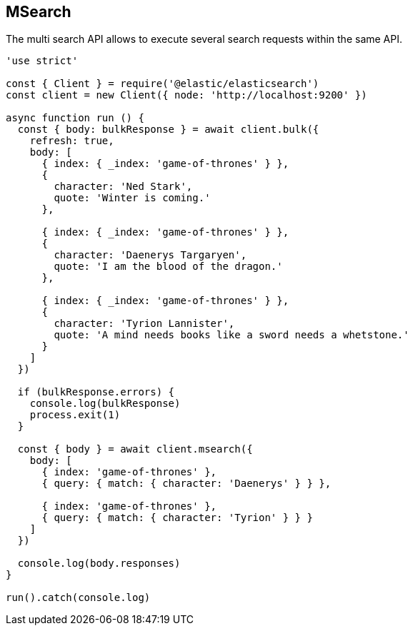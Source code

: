 [[msearch_examples]]
== MSearch

The multi search API allows to execute several search requests within the same API. 

[source,js]
----
'use strict'

const { Client } = require('@elastic/elasticsearch')
const client = new Client({ node: 'http://localhost:9200' })

async function run () {
  const { body: bulkResponse } = await client.bulk({
    refresh: true,
    body: [
      { index: { _index: 'game-of-thrones' } },
      {
        character: 'Ned Stark',
        quote: 'Winter is coming.'
      },

      { index: { _index: 'game-of-thrones' } },
      {
        character: 'Daenerys Targaryen',
        quote: 'I am the blood of the dragon.'
      },

      { index: { _index: 'game-of-thrones' } },
      {
        character: 'Tyrion Lannister',
        quote: 'A mind needs books like a sword needs a whetstone.'
      }
    ]
  })

  if (bulkResponse.errors) {
    console.log(bulkResponse)
    process.exit(1)
  }

  const { body } = await client.msearch({
    body: [
      { index: 'game-of-thrones' },
      { query: { match: { character: 'Daenerys' } } },

      { index: 'game-of-thrones' },
      { query: { match: { character: 'Tyrion' } } }
    ]
  })

  console.log(body.responses)
}

run().catch(console.log)
----